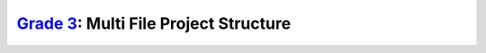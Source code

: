 `Grade 3 </docs/2020/grades/3>`_: Multi File Project Structure
==============================================================
